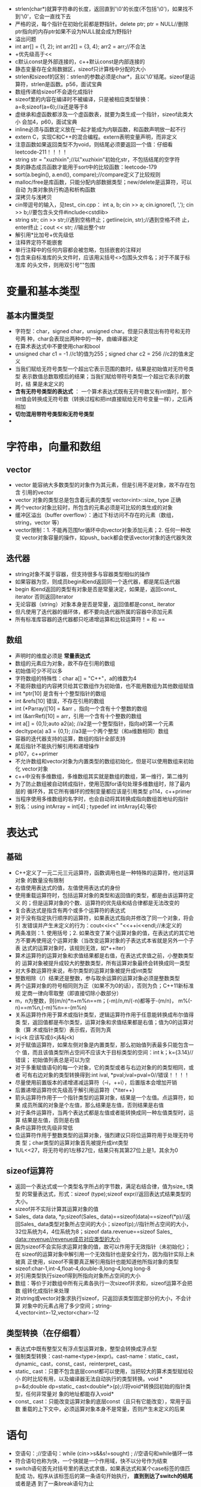 + strlen(char*)就算字符串的长度，返回直到'\0'的长度(不包括'\0')，如果找不
  到'\0'，它会一直找下去
+ 严格的说，每个指针在初始化前都是野指针。delete ptr; ptr = NULL//删除
  ptr指向的内存ptr如果不设为NULL就会成为野指针
+ 溢出问题
+ int arr[] = {1, 2}; int arr2[] = {3, 4}; arr2 = arr;//不合法
+ +优先级高于<<
+ c默认const是外部连接的，c++默认const是内部连接的
+ 静态变量存在全局数据区，sizeof只计算栈中分配的大小
+ strlen和sizeof的区别：strlen的参数必须是char*，且以'\0'结尾。sizeof是运
  算符，strlen是函数。p56，面试宝典
+ 数组传递给sizeof不会退化成指针
+ sizeof里的内容在编译时不被编译，只是被相应类型替换：
  a=8;sizeof(a=6);//a还是等于8
+ 虚继承和虚函数都涉及一个虚函数表，就要为类生成一个指针，sizeof此类大小
  会加4，p60，面试宝典
+ inline必须与函数定义放在一起才能成为内联函数，和函数声明放一起不行
+ extern C，实现C和C++的混合编程。extern表明变量声明，而非定义
+ 注意函数如果返回类型不为void，则结尾必须要返回一个值：仔细看
  leetcode-211！！！！
+ string str = "xuzhixin";//以"xuzhixin"初始化str，不包括结尾的空字符
+ 类的静态成员函数才能用于sort中的比较函数：leetcode-179
+ sort(a.begin(), a.end(), compare);//compare定义了比较规则
+ malloc/free是库函数，只能分配内部数据类型；new/delete是运算符，可以自动
  为类对象执行构造和析构函数
+ 深拷贝与浅拷贝
+ cin带逗号的输入，见test_ cin.cpp： int a, b; cin >> a; cin.ignore(1,
  ','); cin >> b;//要包含头文件#include<cstdlib>
+ string str; cin >> str;//遇到空格终止；getline(cin, str);//遇到空格不终
  止，enter终止；cout << str; //输出整个str
+ 解引用*比加号+优先级低
+ 注释界定符不能嵌套
+ 单行注释中的任何内容都会被忽略，包括嵌套的注释对
+ 包含来自标准库的头文件时，应该用尖括号<>包围头文件名；对于不属于标准库
  的头文件，则用双引号""包围

* 变量和基本类型
** 基本内置类型
+ 字符型：char，signed char，unsigned char。但是只表现出有符号和无符号两
  种，char会表现出两种中的一种，由编译器决定
+ 在算术表达式中不要使用char和bool
+ unsigned char c1 = -1 //c1的值为255；signed char c2 = 256 //c2的值未定义
+ 当我们赋给无符号类型一个超出它表示范围的数时，结果是初始值对无符号类型
  表示数值总数取模后的结果；当我们赋给带符号类型一个超出它表示的数时，结
  果是未定义的
+ *含有无符号类型的表达式* ： 一个算术表达式既有无符号数又有int值时，那个
  int值会转换成无符号数（转换过程和把int直接赋给无符号变量一样），之后再
  相加
+ *切勿混用带符号类型和无符号类型*
+ 

* 字符串，向量和数组
** vector
+ vector 能容纳大多数类型的对象作为其元素，但是引用不是对象，故不存在包含
  引用的vector
+ vector 对象的类型总是包含着元素的类型 vector<int>::size_ type 正确
+ 两个vector对象比较时，所包含的元素必须是可比较的类生成的对象
+ 缓冲区溢出（buffer overflow）：通过下标访问不存在的元素（数组，string，vector 等）
+ vector限制：1. 不能再范围for循环中向vector对象添加元素；2. 任何一种改变
  vector对象容量的操作，如push_ back都会使该vector对象的迭代器失效

** 迭代器
+ string对象不属于容器，但支持很多与容器类型相似的操作
+ 如果容器为空，则成员begin和end返回同一个迭代器，都是尾后迭代器
+ begin 和end返回的类型有对象是否是常量决定，如果是，返回const_ iterator
  否则返回iterator
+ 无论容器（string）对象本身是否是常量，返回值都是const_ iterator
+ 但凡使用了迭代器的循环体，都不要向迭代器所属的容器中添加元素
+ 所有标准库容器的迭代器都只吃递增运算和比较运算符！= 和 ==

** 数组
+ 声明时的维度必须是 *常量表达式*
+ 数组的元素应为对象，故不存在引用的数组
+ 初始值可少不可以多
+ 字符数组的特殊性：char a[] = "C++"，a的维数为4
+ 不能将数组的内容拷贝给其它数组作为初始值，也不能用数组为其他数组赋值
+ int *ptr[10] 是含有十个整型指针的数组
+ int &refs[10] 错误，不存在引用的数组
+ int (*Parray)[10] = &arr ，指向一个含有十个整数的数组
+ int (&arrRef)[10] = arr，引用一个含有十个整数的数组
+ int a[] = {0,1};auto a2(a); //a2是一个整型指针，指向a的第一个元素
+ decltype(a) a3 = {0,1}; //a3是一个两个整型（和a维数相同）数组
+ 容器的迭代器支持的运算，数组的指针全部支持
+ 尾后指针不能执行解引用和递增操作
+ p107，c++primer
+ 不允许数组和vector对象为内置类型的数组初始化，但是可以使用数组来初始化
  vector对象
+ c++中没有多维数组，多维数组其实就是数组的数组，第一维行，第二维列
+ 为了防止数组被自动转成指针，使用范围for语句处理多维数组时，除了最内层的
  循环外，其它所有循环的控制变量都应该是引用类型 p114，c++primer
+ 当程序使用多维数组的名字时，也会自动将其转换成指向数组首地址的指针
+ 别名：using intArray = int[4] ; typedef int intArray[4];等价

* 表达式
** 基础
+ C++定义了一元二元三元运算符，函数调用也是一种特殊的运算符，他对运算对象
  的数量没有限制
+ 右值使用表达式的值，左值使用表达式的身份
+ 使用重载运算符时，包括运算对象的类型和返回值的类型，都是由该运算符定义
  的；但是运算对象的个数、运算符的优先级和结合律都是无法改变的
+ 复合表达式是指含有两个或多个运算符的表达式
+ 对于没有指定执行顺序的运算符，如果表达式指向并修改了同一个对象，将会引
  发错误并产生未定义的行为：cout<<i<<" "<<++i<<endl;//未定义的
+ 两条准则：1. 使用括号；2. 如果改变了某个运算对象的值，在表达式的其它地
  方不要再使用这个运算对象（当改变运算对象的子表达式本省就是另外一个子表
  达式的运算对象时，该规则无效，如*++iter）
+ 算术运算符的运算对象和求值结果都是右值，在表达式求值之前，小整数类型的
  运算对象被提升成较大的整数类型，所有运算对象最终会转换成同一类型
+ 对大多数运算符来说，布尔类型的运算对象被提升成int类型
+ 整数相除（/）结果还是整数，参与取余运算的运算对象必须是整数类型
+ 两个运算对象的符号相同则为正（如果不为0的话），否则为负；C++11新标准规
  定商一律向零取整（即直接切除小数部分）
+ m，n为整数，则(m/n)*n+m%n==m；(-m)/n,m/(-n)都等于-(m/n)，
  m%(-n)==m%n,(-m)%n==-(m%n)
+ 关系运算符作用于算术或指针类型，逻辑运算符作用于任意能转换成布尔值得类
  型，返回值都是布尔类型，运算对象和求值结果都是右值；值为0的运算对象（算
  术或指针类型）表示假，否则为真
+ i<j<k 应该写成(i<j&&j<k)
+ 对于赋值运算符，如果左侧对象是内置类型，那么初始值列表最多只能包含一个
  值，而且该值类型所占空间不应该大于目标类型的空间：int k；k={3.14}//错误；
  初始值列表总是可以为空
+ 对于多重赋值语句的每一个对象，它的类型或者与右边对象的的类型相同，或者
  可有右边对象的类型转换得到:int ival, *pval;ival=pval=0//错误！！！！
+ 尽量使用前置版本的递增递减运算符（--i，++i），后置版本会增加开销
+ 后置递增运算符优先级高于解引用运算符（*iter++）
+ 箭头运算符作用于一个指针类型的运算对象，结果是一个左值。点运算符，如果
  成员所属的对象是个左值，那么结果是左值，否则结果是右值
+ 对于条件运算符，当两个表达式都是左值或者能转换成同一种左值类型时，运算
  结果是左值，否则是右值
+ 条件运算符优先级非常低
+ 位运算符作用于整数类型的运算对象，强烈建议只将位运算符用于处理无符号类
  型；char类型的运算对象首先被提升成int类型
+ 1UL<<27，将无符号的1左移27位，结果只有其第27位上是1，其余为0
** sizeof运算符
+ 返回一个表达式或一个类型名字所占的字节数，满足右结合律，值为size_ t类型
  的常量表达式，形式：sizeof (type);sizeof expr//返回表达式结果类型的大小。
+ sizeof并不实际计算其运算对象的值
+ Sales_ data data, *p;sizeof(Sales_ data)==sizeof(data)==sizeof(*p)//返
  回Sales_ data类型对象所占空间的大小；sizeof(p);//指针所占空间的大小，
  32位系统为4，4位系统为8；sizeof data.revenue==sizeof Sales_
  data::revenue//revenue成员对应类型的大小
+ 因为sizeof不会实际求运算对象的值，故可以作用于无效指针（未初始化）；在
  sizeof的运算对象中解引用一个无效指针也是安全行为，因为指针实际上未被真
  正使用，sizeof不需要真正解引用指针也能知道他所指对象的类型
+ sizeof:char-1,int-4,float-4,double-8,long-4,long long-8
+ 对引用类型执行sizeof得到所指向对象所占空间的大小
+ 数组：等价于对数组中所有元素各执行一次sizeof并求和，sizeof运算不会把数
  组转化成指针来处理
+ 对string或vector对象求执行sizeof，只返回该类型固定部分的大小，不会计算
  对象中的元素占用了多少空间；string-4,vector<int>-12,vector<char>-12
** 类型转换（在仔细看）
+ 表达式中既有整型又有浮点型运算对象，整型会转换成浮点型
+ 强制类型转换：cast-name<type>(expr)。cast-name：static_ cast，dynamic_
  cast，const_ cast，reinterpret_ cast。
+ static_ cast：只要不包含底层const都可以使用，当把较大的算术类型赋给较小
  的时比较有用，以及编译器无法自动执行的类型转换。void * p=&d;double
  dp=static_ cast<double*>(p);//将void*转换回初始的指针类型，任何非常量对
  象的地址都能存入void*
+ const_ cast：只能改变运算对象的底层const（且只有它能改变），常用于函数
  重载的上下文中，必须运算对象本身不是常量，否则产生未定义的后果

* 语句
+ 空语句：;//空语句：while (cin>>s&&s!=sought) ; //空语句和while循环一体
+ 符合语句也称为快，一个快就是一个作用域，快不以分号作为结束
+ switch语句首先对括号里的表达式求值，如果表达式和某个case标签的值匹配成
  功，程序从该标签后的第一条语句开始执行， *直到到达了switch的结尾* 或者是遇
  到了一条break语句为止
+ case标签必须是整型常量表达式，任意两个case标签的值不能相同
+ p163，c++primer ！！！！！！！！！！！！！！！！！！！
+ 定义在while条件部分或者while循环体内的变量每次迭代都经历从创建到销毁的
  过程
+ for(init-statement;condition;expression) statement //和其他声明一样，
  init-statement也可以定义多个对象，但是init-statement只能有一条声明语句，
  故所有变量的基础类型必须相同
+ 范围for语句中，预存了end()的值，一旦在序列中增加（删除）元素，end函数的
  值就可能变得无效了
+ do statement while(condition)//condition不能为空，condition使用的变量必
  须定义在循环体之外
+ 只有当switch语句嵌套在迭代语句内部时，才能在switch里使用continue
+ goto label;label:...//不要在程序中使用goto
+ 看异常处理

* 函数
+ 函数是一个命了名的代码块，通过调用函数执行相应的代码。可以重载函数，即
  同一个名字可以对应几个不同的函数
+ 函数：1. 返回类型；2. 函数名字；3. 0个或多个参数组成的列表；4. 函数体
+ 编译器能以任意可行的顺序对实参求值
+ 实参和形参类型相同，或实参类型能转换成形参类型
+ 使用void显示定义空形参列表：void f(void){}
+ 形参列表中的形参通常用逗号隔开，其中每个形参都是含有一个声明符的声明：
  int f(int v1, v2)//错误
+ 任意两个形参不能同名，函数最外层的局部变量也不能使用与函数形参一样的名
  字
+ 返回类型可以是void，表示不返回任何值。函数的返回值不能是数组类型或函数
  类型，但可以是指向数组或函数的指针（数组的引用）
+ 名字有作用域，对象有生命周期。作用域：程序文本的一部分，名字在其中可见；
  生命周期：是程序执行过程中该对象存在的一段时间
+ 我们把只存在于快执行期间的对象称为自动对象，形参是一种自动对象
+ 局部静态变量static，在程序执行路径第一次经过对象定义语句时初始化，并且
  直到程序终止才被销毁（之后经过对象定义语句时忽略？）
+ 形参和函数体内部定义的变量统称为局部变量
+ 函数只能定义一次，但可以声明多次，函数声明无需函数体，只需;代替
+ 函数三要素：1. 返回类型，2. 函数名，3. 形参类型。描述了函数的接口，函数
  声明也称函数原型
+ *分离式编译* p186，C++primer

** 参数传递
+ 形参初始化的机理与变量初始化一样
+ 参数传递分：1. 传值参数（包括指针形参）， 2. 传引用参数
+ C++中，建议使用引用类型的形参替代指针
+ 使用引用避免拷贝，如果函数无需改变引用形参的值，最好将其声明为常量引用
+ 使用引用形参返回额外信息
+ 当形参有顶层const时，传给他常量对象和非常量对象都是可以的（即忽略掉顶层
  const）
+ 可以定义具有相同名字的函数，但是不同函数的形参列表必须有明显的区别：
  void fcn(const int i){} void fcn(int i){}//错误，重复定义了fcn(int)
+ int & r = 42;//错误，不能用自面值初始化一个常量引用
+ C++允许我们用自面值初始化常量引用
+ 把函数不会改变的形参尽量定义成常量引用。非常量引用限制了函数所能接受的
  实参类型。我们不能把const对象，字面值或者 *需要类型转换的对象* 传递给普
  通的引用形参
+ 数组不允许拷贝和赋值；使用数组时（通常）会将其转换成指针
+ 数组：int j[2] = {0, 1}; fcn(begin(j), end(j));//针对数组的begin和end函
  数
+ 如果我们传给fcn函数的是一个数组，则实参自动的转换成指向数组首元素的指针，
  数组的大小对函数的调用没有影响：void print(const int*);void
  print(const int[]);void print(const int[10]);三者等价。
+ 以数组作为形参的函数在使用数组时确保不要越界
+ 因为数组以指针的方式传给函数，所以一开始并不知道数组的尺寸，调用者应该
  为此提供一些额外的信息：1. 使用标记指定数组的长度（'\0'）；2. 使用标准
  库规范（begin()，end()）；3. 显示传递一个表示数组大小的形参
+ 把数组引用作为形参：void print(int (&arr)[10]){for (auto elem:arr)
  cout<<elem<<endl;}//&arr两端的括号必不可少；需要指明数组的大小
+ main：命令行处理选项 p196，C++primer
+ 含有可变形参的函数：1. initializer_ list形参；2. 省略符形参：仅仅用于C
  和C++通用的类型
+ return语句的两种形式：1. return; 2. return expr; *注意* 不存在 return
  void 形式
+ 无返回值函数：返回类型是void的函数，返回void的函数不要求非得要return语
  句，这类函数的最后一句后面会隐式的执行return
+ 返回类型时void的函数使用return语句的第二种形式：expr必须是另一个返回
  void的函数。强行令void函数返回其它类型的表达式会产生错误
+ 如果函数的返回类型不是void，则该函数内的每条return语句必须返回一个值
  （编译器会检查）。return语句的返回类型与函数的返回类型相同，或者能隐式
  的转换成函数的返回类型
+ 返回一个值的方式与初始化一个变量或形参的方式完全一样
+ 不要返回局部对象的引用或指针

** 函数重载
+ 同一作用域内几个函数名字相同但形参列表不同，我们称之为重载函数，main函
  数不能重载
+ 对于重载函数，他们应该在形参数量或形参类型上有所不同， *不允许两个函数
  除了返回类型外其它所有的要素都相同* （第二个函数声明时错误的）
+ 顶层const不影响传入函数的对象。一个拥有顶层const的形参无法与一个没有顶
  层const的形参区分开来：Record lookup(Phone);Record lookup(const
  Phone);重复声明了；Record lookup(Phone *);Record lookup(Phone
  *const);//重复声明
+ 如果形参是某种类型的指针或引用，则通过区分其指向的是常量对象还是非常量
  对象可以实现函数重载，此时的const是底层的
+ 是否重载函数要看是否更容易理解
+ const_ cast在重载函数的场景中最有用const_ cast<const
  string&>(s);const_ cast<string&>(s);
+ 调用重载函数时有三种结果：1. 编译器找到一个与实参 *最佳匹配* 的函数，并
  生成调用该函数的代码；2. 找不到，此时编译器发出 *无匹配* 的错误信息；
  1. 找到多余一个的函数可以匹配，但是每个都不是最佳选择， *二义性调用*
+ 对于新作用域中的函数，隐藏外层定义域中的函数（或变量）
+ 在C++中，名字查找发生在类型检查之前
+ p211，C++primer
** 特殊用途语言特性
+ 可以为一个或多个形参定义默认值，一旦某个形参被赋予了默认值，其后的形参
  必须都有默认值（否则编译错误）
+ 函数调用时只能省略尾部的实参:window = screen(,,'?')//错误；window =
  screen('?');//调用screen('?',80,' ')
+ 在给定的作用域中，一个形参只能被赋予一次默认实参。函数的后续声明只能为
  那些之前没有默认值的形参添加默认实参，而且该形参右侧的所有形参必须都有
  默认实参
+ p213C++primer
+ 内联函数(inline)可以避免函数调用的开销，通常就是在每个调用点上内联的展
  开；在返回类型前加上inline可将函数声明成内联函数
+ constexpr函数是指能用于常量表达式的函数，其定义需满足：1. 函数的返回类
  型和所有形参类型都得是字面值类型；2. 函数体中必须有且只有一条return语句
  （可以包含其他语句，但这些语句不能执行任何操作：空语句，类型别名，
  using声明等）
+ constexpr函数被隐式的指定为内联函数，constexpr函数不一定返回常量表达式
+ 最好把inline函数和constexpr函数放在头文件中
+ c中的name.h文件在c++中为cname文件
** 调试帮助
+ 预处理宏实际上是一个预处理变量
+ assert是一种预处理宏：assert(expr)，首先对expr求值，如果表达式为假（即
  0），assert输出信息并终止程序的执行，否则什么也不做
+ assert宏定义在cassert中，预处理名字由预处理器而非编译器管理。因此我们可
  以直接使用预处理名字而无需using声明
+ 和预处理变量一样，宏名字在程序中必须唯一
+ assert的行为依赖一个名为NDEBUG的预处理变量的状态，如果定义了NDEBUG，则
  assert什么也不做。默认状态下没有定义NDEBUG
+ __ func __ 输出当前调试的函数的名字，由编译器定义
+ 预处理器定义的名字：__ FILE __ , __ LINE __ , __ TIME __ , __ DATE __
** 函数匹配
+ 函数匹配三步：1. 确定候选函数；2. 确定可行函数；3. 寻找最佳匹配
+ 候选函数：1. 与被调用的函数同名；2. 其声明在调用点可见
+ 可行函数：1. 其形参数量与本次调用所提供的实参数量相同；2. 每个实参类型
  与对应的形参类型相同，或者能转换成形参的类型
+ 寻找最佳匹配，有且只有一个函数满足下列条件：1. 该函数对每个实参的匹配都
  不劣于其它可行函数需要的匹配；2. 至少有一个实参的匹配由于其它可行函数提
  供的匹配。如果无这样的函数，则该调用是错误的
+ 调用重载函数时，尽量避免强制类型转换
+ 小整型一般会提升成int类型或更大的整数类型
+ 所有算术类型转换的级别都一样
+ 编译器可以通过实参是否是常量来决定选择哪个函数（针对引用和指针）
** 函数指针
+ 函数指针指向的是函数而非对象。和其他指针一样，函数指针指向某种特定（函
  数）类型。函数类型由他的返回类型和形参类型决定， *与函数名无关*
+ 声明一个指向函数的指针，只需用指针替换函数名即可：bool (*pf)(const
  string &);//未初始化的指针pf，*pf两端的括号必不可少（否则成了声明一个名
  为pf的函数，该函数返回bool *）
+ 当我们把函数名作为一个值使用时，该函数自动转换成指针：pf =
  lengthCompare; pf = &lengthCompare;//等价；取地址符是可选的
+ 我们能直接使用指向函数的指针调用该函数，无需提前解引用指针：bool b1 =
  pf("fuck"); bool b2 = (*pf)("fuck"); bool b3 =
  lengthCompare("fuck");//三者等价
+ 指向不同函数类型的指针之间不存在转换规则。可以为函数指针赋一个nullptr或
  者值为0的整型常量表达式
+ 重载函数的指针
+ 和数组类似，形参可以是指向函数的指针，此时，形参看起来是函数类型，实际
  上是当作指针用（自动转换成指针）
+ decltype返回函数类型，不会将函数类型自动转成指针类型
+ 和数组类似，不能返回一个函数，但是可以返回一个指向函数类型的指针
+ 返回执行函数的指针：和函数类型的实参不同，返回类型不会自动的转换成指针，
  我们必须显示的将返回类型指定为指针
+ 定义：int a = b =1;//不合法，此时b未定义；int b, a = b = 1;//可以

* 类
** 定义抽象数据类型
+ 类的基本思想是数据抽象和封装。数据抽象是一种依赖于接口和实现分离的编程
  技术；封装则实现了类的接口和实现的分离
+ 类设计者必须充分关注使用该类的程序员需要的功能
+ 类的成员函数的声明必须在类的内部，定义则既可以在类的内部也可以在类的外
  部。定义在类内部的函数是隐式的inline函数
+ 任何对类成员的直接访问都被看作this的隐式引用。任何自定义名为this的参数
  或变量（不在类中也不行）的行为都是非法的。我们可以在成员函数体内部使用
  this
+ this 是一个常量指针，我们不允许改变this中保存的地址。当一个类对象使用成
  员函数时，编译器把该对象的地址传给this
+ 默认情况下，this的类型是指向类类型非常量版本的常量指针
+ const成员函数：string isbn() const{return bookNo;}const的作用是修改隐式
  this指针的类型，表示this是一个指向常量的指针，p231C++primer
+ 尽管this是隐式的，但是他仍然要遵循初始化规则，意味着（默认情况下）我们
  不能把this对象绑定到一个常量对象上，这使得我们不能在一个常量对象上调用
  普通的成员函数(因为一旦调用，则一般情况下需要访问类的数据成员，此时需要
  利用this指针，而this指针需要初始化，但他是指向非常量的常量指针)
+ 常量对象，以及常量对象的引用或指针只能调用常量成员函数
+ 编译器处理类：1. 首先编译成员的声明； 2. 然后才轮到成员函数体。因此，成
  员函数可以随意使用类中的其它成员而无需在意这些成员出现的次序
+ IO类属于不能被拷贝的类型，因此我们只能通过引用来传递他们
+ 默认情况下，拷贝类的对象其实拷贝的是对象的数据成员
+ 类通过一个或几个构造函数来控制其对象的初始化过程。无论何时只要类的对象
  被创建，就会执行构造函数
+ 构造函数的名字和类名相同， *构造函数没有返回类型* 。构造函数可以重载
+ 构造函数不能被声明成const的，当我们创建一个类的const对象时，知道构造函
  数完成初始化过程，对象才能真正获得其“常量”属性
+ 编译器创建的构造函数叫 *合成的默认构造函数* ，对大多数类来说，合成的默
  认构造函数按照如下规则初始化类的数据成员：1. 如果存在类内的初始值，用它
  来初始化成员；2. 否则，默认初始化该成员
+ 编译器只有在发现类中没有声明任何构造函数时，才会自动生成默认构造函数
+ 如果已经定义了其它构造函数，那么亦必须定义一个默认构造函数：
  SalesData() = default;//这个函数的作用完全等同于之前使用的合成默认构造
  函数
 
** 访问控制与封装
+ 使用class和struct定义类唯一的区别是默认的访问权限：class默认private；
  struct默认public
+ 类允许其它类或者函数访问它的非公有成员，使用friend（友元）进行函数声明：
  友元声明只能在类定义的内部，但是在类内出现的具体位置不限（不是类的成员，
  不受访问控制的约束）
+ 封装的好处：1. 确保用户代码不会无意间破坏封装对象的状态；2. 类的具体实
  现可以随时修改，而无需调整用户级别的代码（类的定义发生变化时，使用该类
  的源文件需要重新编译）
+ 友元声明仅仅指定了访问的权限，而非通常意义上的函数声明
+ 定义一个类型成员：类可以定义某种类型在类中的别名，类型名字也存在访问权
  限。用来定义类型的成员必须先定义后使用，这和普通成员不同！！！！！！
+ 使用mutable关键字声明可变数据成员，使其永远不是const，即使对象是const，
  const函数也可以改变其值
+ 类内初始值必须使用=得初始化形式或者花括号括起来的直接初始化形式
+ 返回引用的函数是左值的
+ 一个const成员函数如果以引用的形式返回*this，则它的返回类型将是常量引用
  （即使对象本身是非常量的）
+ 对于两个类来说，即使成员完全一样，只要类名不同就是不同的类
+ 我们可以只声明类但是暂时不定义它（前向声明），在其声明之后定义之前他是
  一个不完全类型。只能在两种情况下使用：1. 可以定义指向这种类型的指针或引
  用；2.亦可以声明（但是不能定义）以不完全类型作为参数或返回类型的函数
+ *类的成员类型不能是该类自己，但是类中可以包含指向他自身的引用或者指针*
+ 类还可以把其它类定义成友元，或者把已经定义过的类的成员函数定义成友元。
  友元函数能定义在类的内部，这样的函数是隐式内联的
+ 友元关系不存在传递性
+ p252C++primer
** 类的作用域
+ 在类的作用域之外，普通的数据和函数成员只能由对象，引用或者指针使用成员
  访问运算符来访问
+ 函数的返回类型通常出现在函数名之前，若函数定义在类的外部，则类中定义的
  类型成员是函数的返回类型的话，必须要指定其所在的类 p253C++primer
+ 编译器处理完类中的全部声明后才回处理成员函数的定义
+ 不能在类中定义已经使用过（定义过）的类型别名
+ 使用::height在类中指明一个全局height，而非类中的height
+ 构造函数初始化类的数据成员和为数据成员赋值的区别p258C++primer
+ 如果成员是const或者是引用，或者当成员属于某种类类型且该类没有定义默认构
  造函数时，必须将成员初始化
+ 成员的初始化顺序与他们在类中的定义顺序一致，构造函数初始值列表中的初始
  值的位置关系不会影响实际的初始化顺序
+ *如果一个构造函数为所有参数都提供了默认实参，则他实际上也定义了默认构造
  函数*
+ C++11中可以使用委托构造函数p261C++primer
+ 如果定义了其它构造函数，最好也提供一个默认构造函数
+ SalesData obj();//定义了一个函数而非对象
+ 如果构造函数直接受一个实参，则它实际定义了转换为此类类型的隐式转换机制，
  称之为转换构造函数：可以从构造函数的参数类型向类类型隐式转换
+ *只允许一步类类型转换*
+ 构造函数前加上explicit可以阻止 *隐式* 的向类类型的转换：只对一个实参的构造
  函数有效。只能在类内声明构造函数时使用explicit关键字， *在类外部定义时
  不能重复*
+ explicit构造函数只能用于直接初始化，不能用于拷贝初始化（=形式）
+ 编译器不会将explicit构造函数用于隐式转换过程，但是我们可以使用这样的构
  造函数显示的强制进行转换
+ 当在类的外部定义静态成员时，不能重复static关键字
+ 从类名开始，一条定义语句的剩余部分就都在类的作用域之内了
+ 类的静态成员和普通成员的区别：静态成员可以是不完全类型（在一个类内定义
  此类类型的static对象成员；可以使用静态成员作为默认实参
* 顺序容器
+ string和vector将元素保存在连续的内存空间
+ list，forward_ list 在容器中的任何位置添加和删除元素都很快，代价是，不
  支持随机访问；额外内存开销很大
+ 通常，使用vector时最好的选择
+ 容器：顺序容器，关联容器，无序容器。容器皆定义为模板类
+ a.swap(b) == swap(a, b)//交换a，b的元素
+ forward_ list迭代器不支持递减运算符（--）
+ 严格来说，string对象不属于容器类型，但是string支持很多与容器类型类似的
  操作
+ 所有标准库容器都支持下标操作，但是其中只有少数几种才同时支持下标运算符
+ 迭代器范围是左闭合区间(begin, end)
+ 迭代器begin和end必须指向相同的容器，end可以与begin指向相同的容器，但是
  end不能指向begin之前的位置
+ 对一个反向迭代器使用++操作会得到上一个元素
+ 当将一个容器初始化为另一个容器的拷贝时，两个容器的容器类型和元素类型必
  须都相同；当传递迭代器参数来拷贝一个范围时，容器类型可以不同，容器中的
  元素类型也可以不同，只要能转换成目标容器中的元素类型就行
+ 只有顺序容器（除了array）的构造函数才接受大小参数，关联容器并不支持
  （string不支持 string str(n)的形式）
+ 与内置数组一样，标准库array的大小也是类型的一部分：array<int, 42> arr;
+ 数组不支持拷贝和赋值，但是array支持（类型和大小都相同）
+ array类型不支持assign，不允许用花括号包围的值列表进行赋值（可以用之来初
  始化）
+ swap只是交换了两个容器的内部数据结构，不对任何元素进行拷贝，删除或插入
  操作，可在常数时间内完成；对string调用swap会导致迭代器，引用和指针失效
  （对其余容器不会）；swap两个数组会真正交换他们的内容，时间O(n)
+ 关系运算符：除了无序关联容器外的所有容器都支持关系运算符(>, >=, < ,
  <=)，两个运算对象必须具有相同的类型，和相同的元素类型
+ 顺序容器和关联容器的不同之处在于两者组织元素的方式，这些不同直接关系到
  了元素如何存储，访问，添加和删除
+ forward_ list不支持push_ back和emplace_ back；vector和string不支持
  push_ front和emplace_ front
+ *容器元素是拷贝，当我们将一个对象插入到容器中时，实际上放入容器中的是对
  象值的一个拷贝，而不是对象本身*
+ emplace操作：直接构造而不是拷贝元素，传递给emplace函数的参数必须与元素
  类型的构造函数相匹配
+ 访问容器元素：包括array在内的每个顺序容器都有一个front函数，而除
  forward_ list之外的所有顺序容器都有一个back成员函数，这两个操作分别返回
  首元素和尾元素的引用；若容器为空，函数行为未定义
+ 不能递减forward_ list迭代器
+ 访问成员函数返回的是引用：front，back，下标和at函数。使用下标不负责检查
  是否越界，at函数检查
+ pop_ back和pop_ front函数返回void
+ 如果容器是vector或string，且存储空间被重新分配，则指向容器的迭代器，引
  用和指针都会失效
+ 当我们添加或删除vector或string的元素后，或在deque的首元素之外的任何位置
  添加删除元素后，原来end返回的迭代器都会失效：添加或删除元素的循环程序必
  须反复调用end，而不能在循环之前保存end返回的迭代器，一直当迭代器末尾使
  用
+ 三个顺序容器的适配器：stack，queue，priority_ queue
+ 适配器是标准库的一个通用概念，容器，迭代器和函数都有适配器。一个适配器
  是一种机制，能使某种事物的行为看起来像另外一种事物一样。一个容器适配器
  接受一种已有的容器类型，使其行为看起来像一种不同的类型
+ 每个适配器有两个构造函数：1. 默认构造函数默认构造函数创建一个空对象；
  1. 接受一个容器的构造函数拷贝该容器来初始化适配器
+ 默认情况下，stack和queue基于deque实现，priority_ queue基于vector实现
* 泛型算法
+ 实现了一些经典算法的接口，泛型指的是他们可以用于不同类型的元素和多种容
  器类型
+ 一般情况下，这些算法不直接操作容器，而是遍历由两个迭代器指定的一个元素
  范围
+ *迭代器令算法不依赖于容器* ，但算法依赖于元素类型的操作：泛型算法本身不
  会执行容器的操作，他们只会运行与迭代器之上，执行迭代器的操作。必要的编
  程假定：算法永远不会改变底层容器的大小
+ 标准库在iterator中还定义了额外几种迭代器：插入迭代器，流迭代器，反向迭
  代器，移动迭代器
+ 迭代器类别：输入迭代器，输出迭代器，前向迭代器，双向迭代器，随机访问迭
  代器
* 关联容器
+ 关联容器和顺序容器的区别：关联容器中的元素是按关键字来保存和访问的；顺
  序容器中的元素是按他们在容器中的位置来顺序保存和访问的
+ map是关键字-值对的集合，通常被称为关联数组，存储的元素为pair类型的对象，
  用.first和.second获取键和值
+ 关联容器支持普通的容器操作但是不支持顺序容器的位置相关的操作；关联容器
  的迭代器都是双向的
+ map和set的关键字唯一，multiset和multimap可重复
+ 关联容器额外的类型别名：key_ type，mapped_ type，value_ type
+ 关键字部分是const的
+ *一个map的value_ type是一个pair，我么可以改变pair的值，但是不能改变关键
  字成员的值
+ set的迭代器是const的
+ 插入元素insert()， 接受一对迭代器或一个初始化列表，返回一个pair（第一个
  成员是一个迭代器，指向具有给定关键字的元素，second元素是一个bool值，指
  出元素插入成功还是已经在容器中）
+ 向multiset和multimap添加元素，使用insert返回一个指向新元素的迭代器（无
  需返回bool值）
+ map和unordered_ map可以使用下标运算符和at函数，set类型不支持下标，
  multi不支持下标。使用下标运算符，如果关键字不再map中，会为他创建一个元
  素并插入到map中（at函数不会，只会返回异常），关联值将进行值初始化（int
  为0），只能为非const的map使用下标操作
+ 当对一个map进行下标操作时，会得到一个mapped_ type对象，但是当解引用一个
  map迭代器时，会得到一个value_ type。map的下标运算符返回一个左值
+ 如果multiset和multimap具有多个元素具有给定关键字，则这些元素在 *容器*
  中会相邻存储
+ 无序关联容器：这些容器不是使用比较运算符来组织元素，而是使用一个哈希函
  数和关键字类型的==运算符
+ 无序容器存储上组织为一组桶，无序容器使用一个哈希函数把元素映射到一个桶。
  无序容器的性能依赖于哈希函数的质量和桶的数量和大小
+ 无序容器对关键字类型的要求：内置类型（指针类型），string和只能指针，可
  以直接定义
+ 我们不能 *直接* 定义关键字类型为自定义类类型的无序容器，需要重载==运算
  符

* 动态内存
+ 动态分配的：在自由空间中分配的对象（new），知道被显示释放（delete）或程
  序结束才回销毁
+ 看默认初始化和值初始化：对于内置类型，值初始化有着良好定义的值，而默认
  初始化的值则是未定义的
+ new：从自由空间中分配内存，new T分配并构造类型为T的对象，返回指向该对象
  的指针。如果T是数组类型，new返回指向数组首元素的指针。new [n] T分配n个
  类型为T的对象，并返回指向数组首元素的指针。默认情况下，分配的对象进行默
  认初始化
+ delete：释放new分配的内存。delete p释放对象，delete []p释放p指向的数组。
  p可以为空，或者指向new分配的内存
+ 自由空间：程序可用的内存池，保持动态分配的对象
+ p40，p88 C++primer
+ 程序中使用的内存：1. 静态内存：用来保存局部static对象，类static数据成员
  以及定义在任何函数之外的变量；2. 栈内存：用来保存定义在函数内的非
  static对象；3. 堆内存（自由空间）：用来存储程序员动态分配的对象
